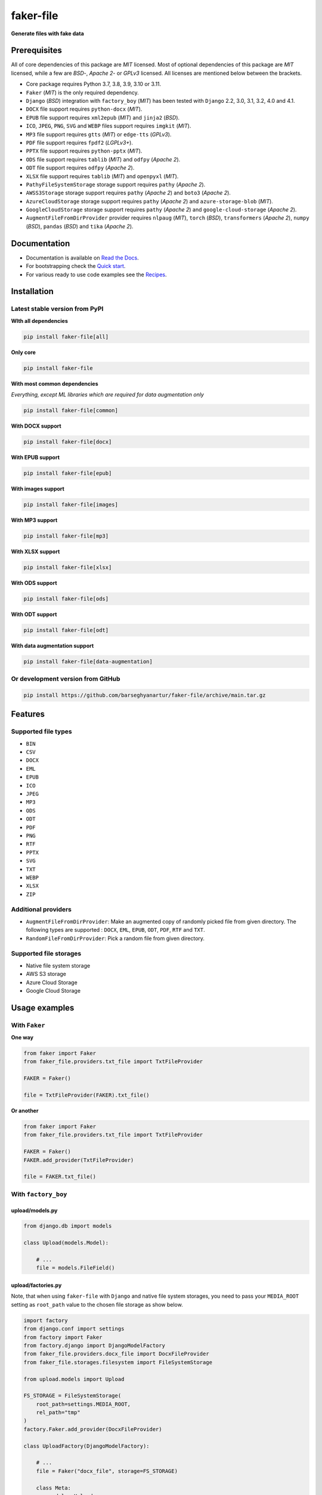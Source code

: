 ==========
faker-file
==========
**Generate files with fake data**

.. image:: https://img.shields.io/pypi/v/faker-file.svg
   :target: https://pypi.python.org/pypi/faker-file
   :alt: PyPI Version

.. image:: https://img.shields.io/pypi/pyversions/faker-file.svg
    :target: https://pypi.python.org/pypi/faker-file/
    :alt: Supported Python versions

.. image:: https://github.com/barseghyanartur/faker-file/workflows/test/badge.svg?branch=main
   :target: https://github.com/barseghyanartur/faker-file/actions
   :alt: Build Status

.. image:: https://readthedocs.org/projects/faker-file/badge/?version=latest
    :target: http://faker-file.readthedocs.io/en/latest/?badge=latest
    :alt: Documentation Status

.. image:: https://img.shields.io/badge/license-MIT-blue.svg
   :target: https://github.com/barseghyanartur/faker-file/#License
   :alt: MIT

.. image:: https://coveralls.io/repos/github/barseghyanartur/faker-file/badge.svg?branch=main&service=github
    :target: https://coveralls.io/github/barseghyanartur/faker-file?branch=main
    :alt: Coverage

.. _Read the Docs: http://faker-file.readthedocs.io/
.. _Quick start: https://faker-file.readthedocs.io/en/latest/quick_start.html
.. _Recipes: https://faker-file.readthedocs.io/en/latest/recipes.html

Prerequisites
=============
All of core dependencies of this package are `MIT` licensed.
Most of optional dependencies of this package are `MIT` licensed, while
a few are `BSD`-, `Apache 2`- or `GPLv3` licensed. All licenses are mentioned
below between the brackets.

- Core package requires Python 3.7, 3.8, 3.9, 3.10 or 3.11.
- ``Faker`` (`MIT`) is the only required dependency.
- ``Django`` (`BSD`) integration with ``factory_boy`` (`MIT`) has
  been tested with ``Django`` 2.2, 3.0, 3.1, 3.2, 4.0 and 4.1.
- ``DOCX`` file support requires ``python-docx`` (`MIT`).
- ``EPUB`` file support requires ``xml2epub`` (`MIT`) and ``jinja2`` (`BSD`).
- ``ICO``, ``JPEG``, ``PNG``, ``SVG`` and ``WEBP`` files support
  requires ``imgkit`` (`MIT`).
- ``MP3`` file support requires ``gtts`` (`MIT`) or ``edge-tts`` (`GPLv3`).
- ``PDF`` file support requires ``fpdf2`` (`LGPLv3+`).
- ``PPTX`` file support requires ``python-pptx`` (`MIT`).
- ``ODS`` file support requires ``tablib`` (`MIT`) and ``odfpy`` (`Apache 2`).
- ``ODT`` file support requires ``odfpy`` (`Apache 2`).
- ``XLSX`` file support requires ``tablib`` (`MIT`) and ``openpyxl`` (`MIT`).
- ``PathyFileSystemStorage`` storage support requires ``pathy`` (`Apache 2`).
- ``AWSS3Storage`` storage support requires ``pathy`` (`Apache 2`)
  and ``boto3`` (`Apache 2`).
- ``AzureCloudStorage`` storage support requires ``pathy`` (`Apache 2`)
  and ``azure-storage-blob`` (`MIT`).
- ``GoogleCloudStorage`` storage support requires ``pathy`` (`Apache 2`)
  and ``google-cloud-storage`` (`Apache 2`).
- ``AugmentFileFromDirProvider`` provider requires ``nlpaug`` (`MIT`),
  ``torch`` (`BSD`), ``transformers`` (`Apache 2`), ``numpy`` (`BSD`),
  ``pandas`` (`BSD`) and ``tika`` (`Apache 2`).

Documentation
=============
- Documentation is available on `Read the Docs`_.
- For bootstrapping check the `Quick start`_.
- For various ready to use code examples see the `Recipes`_.

Installation
============
Latest stable version from PyPI
-------------------------------
**WIth all dependencies**

.. code-block:: sh

    pip install faker-file[all]

**Only core**

.. code-block:: sh

    pip install faker-file

**With most common dependencies**

*Everything, except ML libraries which are required for data augmentation only*

.. code-block:: sh

    pip install faker-file[common]

**With DOCX support**

.. code-block:: sh

    pip install faker-file[docx]

**With EPUB support**

.. code-block:: sh

    pip install faker-file[epub]

**With images support**

.. code-block:: sh

    pip install faker-file[images]

**With MP3 support**

.. code-block:: sh

    pip install faker-file[mp3]

**With XLSX support**

.. code-block:: sh

    pip install faker-file[xlsx]

**With ODS support**

.. code-block:: sh

    pip install faker-file[ods]

**With ODT support**

.. code-block:: sh

    pip install faker-file[odt]

**With data augmentation support**

.. code-block:: sh

    pip install faker-file[data-augmentation]

Or development version from GitHub
----------------------------------

.. code-block:: sh

    pip install https://github.com/barseghyanartur/faker-file/archive/main.tar.gz

Features
========

Supported file types
--------------------
- ``BIN``
- ``CSV``
- ``DOCX``
- ``EML``
- ``EPUB``
- ``ICO``
- ``JPEG``
- ``MP3``
- ``ODS``
- ``ODT``
- ``PDF``
- ``PNG``
- ``RTF``
- ``PPTX``
- ``SVG``
- ``TXT``
- ``WEBP``
- ``XLSX``
- ``ZIP``

Additional providers
--------------------
- ``AugmentFileFromDirProvider``: Make an augmented copy of randomly picked
  file from given directory. The following types are supported : ``DOCX``,
  ``EML``, ``EPUB``, ``ODT``,  ``PDF``, ``RTF`` and ``TXT``.
- ``RandomFileFromDirProvider``: Pick a random file from given directory.

Supported file storages
-----------------------
- Native file system storage
- AWS S3 storage
- Azure Cloud Storage
- Google Cloud Storage

Usage examples
==============
With ``Faker``
--------------
**One way**

.. code-block:: python

    from faker import Faker
    from faker_file.providers.txt_file import TxtFileProvider

    FAKER = Faker()

    file = TxtFileProvider(FAKER).txt_file()

**Or another**

.. code-block:: python

    from faker import Faker
    from faker_file.providers.txt_file import TxtFileProvider

    FAKER = Faker()
    FAKER.add_provider(TxtFileProvider)

    file = FAKER.txt_file()

With ``factory_boy``
--------------------
upload/models.py
~~~~~~~~~~~~~~~~
.. code-block:: python

    from django.db import models

    class Upload(models.Model):

        # ...
        file = models.FileField()

upload/factories.py
~~~~~~~~~~~~~~~~~~~
Note, that when using ``faker-file`` with ``Django`` and native file system
storages, you need to pass your ``MEDIA_ROOT`` setting as ``root_path`` value
to the chosen file storage as show below.

.. code-block:: python

    import factory
    from django.conf import settings
    from factory import Faker
    from factory.django import DjangoModelFactory
    from faker_file.providers.docx_file import DocxFileProvider
    from faker_file.storages.filesystem import FileSystemStorage

    from upload.models import Upload

    FS_STORAGE = FileSystemStorage(
        root_path=settings.MEDIA_ROOT,
        rel_path="tmp"
    )
    factory.Faker.add_provider(DocxFileProvider)

    class UploadFactory(DjangoModelFactory):

        # ...
        file = Faker("docx_file", storage=FS_STORAGE)

        class Meta:
            model = Upload

File storages
=============
All file operations are delegated to a separate abstraction layer of storages.

The following storages are implemented:

- ``FileSystemStorage``: Does not have additional requirements.
- ``PathyFileSystemStorage``: Requires ``pathy``.
- ``AzureCloudStorage``: Requires ``pathy`` and `Azure` related dependencies.
- ``GoogleCloudStorage``: Requires ``pathy`` and `Google Cloud` related
  dependencies.
- ``AWSS3Storage``: Requires ``pathy`` and `AWS S3` related dependencies.

Usage example with storages
---------------------------
`FileSystemStorage` example
~~~~~~~~~~~~~~~~~~~~~~~~~~~
Native file system storage. Does not have dependencies.

.. code-block:: python

    import tempfile
    from faker import Faker
    from faker_file.providers.txt_file import TxtFileProvider
    from faker_file.storages.filesystem import FileSystemStorage

    FS_STORAGE = FileSystemStorage(
        root_path=tempfile.gettempdir(),  # Use settings.MEDIA_ROOT for Django
        rel_path="tmp",
    )

    FAKER = Faker()

    file = TxtFileProvider(FAKER).txt_file(storage=FS_STORAGE)

    FS_STORAGE.exists(file)

`PathyFileSystemStorage` example
~~~~~~~~~~~~~~~~~~~~~~~~~~~~~~~~
Native file system storage. Requires ``pathy``.

.. code-block:: python

    import tempfile
    from pathy import use_fs
    from faker import Faker
    from faker_file.providers.txt_file import TxtFileProvider
    from faker_file.storages.cloud import PathyFileSystemStorage

    use_fs(tempfile.gettempdir())
    PATHY_FS_STORAGE = PathyFileSystemStorage(
        bucket_name="bucket_name",
        root_path="tmp"
        rel_path="sub-tmp",
    )

    FAKER = Faker()

    file = TxtFileProvider(FAKER).txt_file(storage=PATHY_FS_STORAGE)

    PATHY_FS_STORAGE.exists(file)

`AWSS3Storage` example
~~~~~~~~~~~~~~~~~~~~~~~~~~~~~~~~
AWS S3 storage. Requires ``pathy`` and ``boto3``.

.. code-block:: python

    from faker import Faker
    from faker_file.providers.txt_file import TxtFileProvider
    from faker_file.storages.aws_s3 import AWSS3Storage

    S3_STORAGE = AWSS3Storage(
        bucket_name="bucket_name",
        root_path="tmp",  # Optional
        rel_path="sub-tmp",  # Optional
        # Credentials are optional too. If your AWS credentials are properly
        # set in the ~/.aws/credentials, you don't need to send them
        # explicitly.
        credentials={
            "key_id": "YOUR KEY ID",
            "key_secret": "YOUR KEY SECRET"
        },
    )

    FAKER = Faker()

    file = TxtFileProvider(FAKER).txt_file(storage=S3_STORAGE)

    S3_STORAGE.exists(file)

Testing
=======
Simply type:

.. code-block:: sh

    pytest -vrx

Or use tox:

.. code-block:: sh

    tox

Or use tox to check specific env:

.. code-block:: sh

    tox -e py310-django41

Writing documentation
=====================

Keep the following hierarchy.

.. code-block:: text

    =====
    title
    =====

    header
    ======

    sub-header
    ----------

    sub-sub-header
    ~~~~~~~~~~~~~~

    sub-sub-sub-header
    ^^^^^^^^^^^^^^^^^^

    sub-sub-sub-sub-header
    ++++++++++++++++++++++

    sub-sub-sub-sub-sub-header
    **************************

License
=======
MIT

Support
=======
For security issues contact me at the e-mail given in the `Author`_ section.

For overall issues, go to `GitHub <https://github.com/barseghyanartur/faker-file/issues>`_.

Author
======
Artur Barseghyan <artur.barseghyan@gmail.com>
